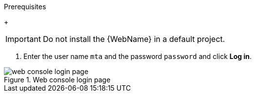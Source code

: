 // Module included in the following assemblies:
//
// * docs/web-console-guide/master.adoc

:_content-type: PROCEDURE
[id="installing-web-console-on-openshift_{context}"]
ifdef::ocp-45[]
= Installing the {WebName} on {ocp-short} 4.6 and later

You can install the {WebName} on {ocp-short} 4.6 and later versions with the {ProductName} Operator.

[NOTE]
====
The {ProductName} Operator is a Community Operator. Red Hat provides no support for Community Operators.
====
endif::[]
ifdef::ocp-41[]
= Installing the {WebName} on {ocp-short} 4.2-4.5

You can install the {WebName} on {ocp-short} 4.2-4.5 by importing a template and instantiating it to create the {WebName} application.
endif::[]

.Prerequisites

ifdef::ocp-45,ocp-41[]
* 4 vCPUs, 8 GB RAM, and 40 GB persistent storage.
* One or more projects in which you can install the {WebName}.
endif::[]
+
[IMPORTANT]
====
Do not install the {WebName} in a default project.
====

ifdef::ocp-45[]
* `cluster-admin` privileges to install the {DocInfoProductName} Operator.
* `project-admin-user` privileges to install the {WebName} application in a project.
endif::[]

ifdef::ocp-41[]
.Procedure

. Navigate to the link:{MTADownloadPageURL}[{ProductShortName} Download page] and download the {WebName} `Local install & OpenShift` file.
. Extract the `.zip` file to a directory, for example, `MTA_HOME`.
endif::[]
ifdef::ocp-45[]
.Installing the {DocInfoProductName} Operator

. Log in to the OpenShift web console as a user with `cluster-admin` privileges.
. Click *Operators* -> *OperatorHub*.
. Use the *Search by keyword* field to locate the *{DocInfoProductName}* Operator.
. Click *Install*.
. Select a project from the *Installed Namespace* list and click *Install*.
. Click *Operators* -> *Installed Operators* to verify that the Operator is installed.

.Installing the {WebName} application

. Log in to the OpenShift web console as a user with `project-admin-user` privileges.
. Switch to the *Developer* perspective and click *+Add*.
. In the *Add* view, click *Operator Backed*.
. Click the *{DocInfoProductName}* Operator.
. Click *Create*.
endif::[]
ifdef::ocp-41[]
. Launch the OpenShift web console.
. Click the *Import YAML* button in the upper-right corner of the web console.
. Select *mta* from the *Project* list.
. Copy the contents of the appropriate template from the `MTA_HOME/openshift/templates/` directory into the *Import YAML* field.
+
Two templates are provided, one for shared storage and one without shared storage.

. Click *Create*.
. Switch to the *Developer* perspective and click *+Add*.
. In the *Add* view, click *From Catalog*.
. Click the *{ProductName}* template.
. Click *Instantiate Template*.
endif::[]
ifdef::ocp-45,ocp-41[]
. Review the application settings and click *Create*.
. In the *Topology* view, click the `mta-web-console` application and then click the *Resources* tab.
. Click the `secure-mta-web-console` route to open the {WebName} in a new browser window.
endif::[]
. Enter the user name `mta` and the password `password` and click *Log in*.

.Web console login page
image::web-login-openshift.png[web console login page]
